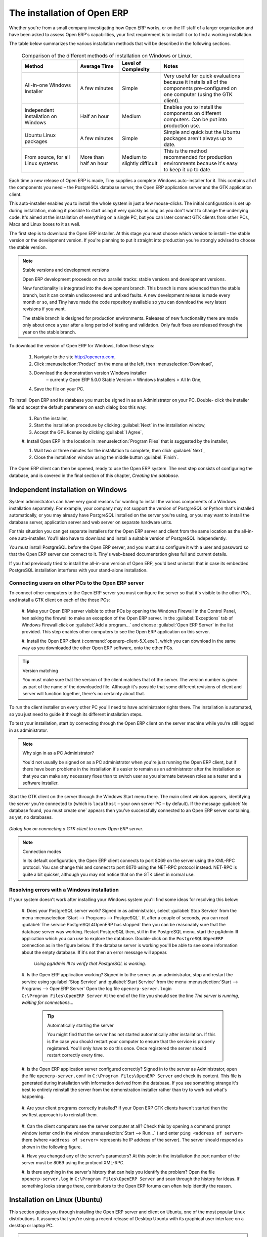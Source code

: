 
The installation of Open ERP
============================

Whether you're from a small company investigating how Open ERP works, or on the IT staff of a
larger organization and have been asked to assess Open ERP's capabilities, your first requirement
is to install it or to find a working installation.

The table below summarizes the various installation methods that will be described in the following
sections.

 .. csv-table:: Comparison of the different methods of installation on Windows or Linux.
   :header: "Method","Average Time","Level of Complexity","Notes"
   :widths: 20, 15, 15,30

   "All-in-one Windows Installer","A few minutes","Simple","Very useful for quick evaluations
   because it installs all of the components pre-configured on one computer (using the GTK client)."
   "Independent installation on Windows","Half an hour","Medium","Enables you to install the
   components on different computers. Can be put into production use."
   "Ubuntu Linux packages","A few minutes","Simple","Simple and quick but the Ubuntu packages
   aren't always up to date."
   "From source, for all Linux systems","More than half an hour","Medium to slightly
   difficult","This is the method recommended for production environments because it's easy to keep
   it up to date."

Each time a new release of Open ERP is made, Tiny supplies a complete Windows auto-installer for
it. This contains all of the components you need – the PostgreSQL database server, the Open ERP
application server and the GTK application client.

This auto-installer enables you to install the whole system in just a few mouse-clicks. The initial
configuration is set up during installation, making it possible to start using it very quickly as
long as you don't want to change the underlying code. It's aimed at the installation of everything
on a single PC, but you can later connect GTK clients from other PCs, Macs and Linux boxes to it as
well.

The first step is to download the Open ERP installer. At this stage you must choose which version
to install – the stable version or the development version. If you're planning to put it straight
into production you're strongly advised to choose the stable version.

.. index::
   single: Stable versions

.. note::  Stable versions and development versions

	Open ERP development proceeds on two parallel tracks: stable versions and development versions.

	New functionality is integrated into the development branch. This branch is more advanced than the
	stable branch, but it can contain undiscovered and unfixed faults. A new development release is
	made every month or so, and Tiny have made the code repository available so you can download the
	very latest revisions if you want.

	The stable branch is designed for production environments. Releases of new functionality there are
	made only about once a year after a long period of testing and validation. Only fault fixes are
	released through the year on the stable branch.

.. index::
   single: Open ERP Installation; Windows (All-in-One)
..

.. todo:: - update this below

To download the version of Open ERP for Windows, follow these steps:

	#. Navigate to the site http://openerp.com,

	#. Click :menuselection:`Product` on the menu at the left, then :menuselection:`Download`,

	#. Download the demonstration version Windows installer
	        – currently Open ERP 5.0.0 Stable Version > Windows Installers > All In One,

	#. Save the file on your PC.

To install Open ERP and its database you must be signed in as an Administrator on your PC. Double-
click the installer file and accept the default parameters on each dialog box this way:

	#. Run the installer,

	#. Start the installation procedure by clicking :guilabel:`Next` in the installation window,

	#. Accept the GPL license by clicking :guilabel:`I Agree`,

	#. Install Open ERP in the location in :menuselection:`Program Files` that is suggested by the
	installer,

	#. Wait two or three minutes for the installation to complete, then click :guilabel:`Next`,

	#. Close the installation window using the middle button :guilabel:`Finish`.

The Open ERP client can then be opened, ready to use the Open ERP system. The next step consists
of configuring the database, and is covered in the final section of this chapter, *Creating the
database.*

.. index::
   single: Open ERP Installation; Windows (Independent)
..

Independent installation on Windows
-----------------------------------

System administrators can have very good reasons for wanting to install the various components of a
Windows installation separately. For example, your company may not support the version of PostgreSQL
or Python that's installed automatically, or you may already have PostgreSQL installed on the server
you're using, or you may want to install the database server, application server and web server on
separate hardware units.

For this situation you can get separate installers for the Open ERP server and client from the same
location as the all-in-one auto-installer. You'll also have to download and install a suitable
version of PostgreSQL independently.

You must install PostgreSQL before the Open ERP server, and you must also configure it with a user
and password so that the Open ERP server can connect to it. Tiny's web-based documentation gives
full and current details.

If you had previously tried to install the all-in-one version of Open ERP, you'd best uninstall
that in case its embedded PostgreSQL installation interferes with your stand-alone installation.

Connecting users on other PCs to the Open ERP server
^^^^^^^^^^^^^^^^^^^^^^^^^^^^^^^^^^^^^^^^^^^^^^^^^^^^

To connect other computers to the Open ERP server you must configure the server so that it's
visible to the other PCs, and install a GTK client on each of the those PCs:

	#. Make your Open ERP server visible to other PCs by opening the Windows Firewall in the Control
	Panel, hen asking the firewall to make an exception of the Open ERP server. In the
	:guilabel:`Exceptions` tab of Windows Firewall click on :guilabel:`Add a program...` and choose
	:guilabel:`Open ERP Server` in the list provided. This step enables other computers to see the
	Open ERP application on this server.

	#. Install the Open ERP client (:command:`openerp-client-5.X.exe`), which you can download in the
	same way as you downloaded the other Open ERP software, onto the other PCs.

.. tip:: Version matching

	You must make sure that the version of the client matches that of the server. The version number is
	given as part of the name of the downloaded file. Although it's possible that some different
	revisions of client and server will function together, there's no certainty about that.

To run the client installer on every other PC you'll need to have administrator rights there. The
installation is automated, so you just need to guide it through its different installation steps.

To test your installation, start by connecting through the Open ERP client on the server machine
while you're still logged in as administrator.

.. note:: Why sign in as a PC Administrator?

	You'd not usually be signed on as a PC administrator when you're just running the Open ERP client,
	but if there have been problems in the installation it's easier to remain as an administrator after
	the installation so that you can make any necessary fixes than to switch user as you alternate
	between roles as a tester and a software installer.

Start the GTK client on the server through the Windows Start menu there. The main client window
appears, identifying the server you're connected to (which is \ ``localhost``\   – your own server
PC – by default). If the message :guilabel:`No database found, you must create one` appears then
you've successfully connected to an Open ERP server containing, as yet, no databases.


.. figure:: images/new_login_dlg.png
   :align: center

   *Dialog box on connecting a GTK client to a new Open ERP server.*

.. index::
   single: XML-RPC

.. note:: Connection modes

	In its default configuration, the Open ERP client connects to port 8069 on the server using the
	XML-RPC protocol. You can change this and connect to port 8070 using the NET-RPC protocol instead.
	NET-RPC is quite a bit quicker, although you may not notice that on the GTK client in normal use.

Resolving errors with a Windows installation
^^^^^^^^^^^^^^^^^^^^^^^^^^^^^^^^^^^^^^^^^^^^

If your system doesn't work after installing your Windows system you'll find some ideas for
resolving this below:

	#. Does your PostgreSQL server work? Signed in as administrator, select :guilabel:`Stop Service`
	from the menu :menuselection:`Start --> Programs --> PostgreSQL`.  If, after a couple of seconds,
	you can read :guilabel:`The service PostgreSQL4OpenERP has stopped` then you can be reasonably sure
	that the database server was working. Restart PostgreSQL then, still in the PostgreSQL menu, start
	the pgAdmin III application which you can use to explore the database. Double-click on the \
	``PostgreSQL4OpenERP``\  connection as in the figure below. If the database server is working
	you'll be able to see some information about the empty database. If it's not then an error message
	will appear.

            .. figure:: images/pgadmin_window.png
               :align: center
               :scale: 85

               *Using pgAdmin III to verify that PostgreSQL is working.*


	#. Is the Open ERP application working? Signed in to the server as an administrator, stop and
	restart the service using :guilabel:`Stop Service` and :guilabel:`Start Service` from the menu
	:menuselection:`Start --> Programs --> OpenERP Server`  Open the log file \ ``openerp-server.log``\
	in \ ``C:\Program Files\OpenERP Server``\   At the end of the file you should see the line  *The
	server is running, waiting for connections...*

                .. tip:: Automatically starting the server

	                You might find that the server has not started automatically after installation. If
	                this is the case you should restart your computer to ensure that the service is
	                properly registered. You'll only have to do this once. Once registered the server
	                should restart correctly every time.

	#. Is the Open ERP application server configured correctly? Signed in to the server as
	Administrator, open the file \ ``openerp-server.conf``\  in \
	``C:\Program Files\OpenERP Server``\  and check its content. This file is generated during
	installation with information derived from the database. If you see something strange it's best to
	entirely reinstall the server from the demonstration installer rather than try to work out what's
	happening.

	        .. figure:: images/terp_server_conf.png
	           :align: center
	           :scale: 80

	#. Are your client programs correctly installed? If your Open ERP GTK clients haven't started then
	the swiftest approach is to reinstall them.


	        .. figure:: images/cmd_prompt_ping.png
	           :align: center

	#. Can the client computers see the server computer at all? Check this by opening a command prompt
	window (enter \ ``cmd``\  in the window :menuselection:`Start --> Run...` ) and enter \ ``ping
	<address of server>``\  there (where \ ``<address of server>``\  represents he IP address of the
	server). The server should respond as shown in the following figure.

	#. Have you changed any of the server's parameters? At this point in the installation the port
	number of the server must be 8069 using the protocol XML-RPC.

	#. Is there anything in the server's history that can help you identify the problem? Open the file
	\ ``openerp-server.log``\  in \ ``C:\Program Files\OpenERP Server``\  and scan through the
	history for ideas. If something looks strange there, contributors to the Open ERP forums can often
	help identify the reason.


.. index::
   single: Open ERP Installation; Linux (Ubuntu)
..

Installation on Linux (Ubuntu)
------------------------------

This section guides you through installing the Open ERP server and client on Ubuntu, one of the
most popular Linux distributions. It assumes that you're using a recent release of Desktop Ubuntu
with its graphical user interface on a desktop or laptop PC.

.. note:: Other Linux distributions

	Installation on other distributions of Linux is fairly similar to installation on Ubuntu. Read this
	section of the book so that you understand the principles, then use the online documentation and
	the forums for your specific needs on another distribution.

For information about installation on other distributions, visit the documentation section by
following :menuselection:`Product --> Documentation`  on http://openerp.com. Detailed instructions
are given there for different distributions and releases, and you should also check if there are
more up to date instructions for the Ubuntu distribution as well.

Installation of Open ERP from packages
^^^^^^^^^^^^^^^^^^^^^^^^^^^^^^^^^^^^^^

At the time of writing this book, Ubuntu hadn't yet published packages for Open ERP, so this
section describes the installation of version 4.2 of Tiny ERP. This is very similar to Open ERP and
so can be used to test the software.

Here's a summary of the procedure:

	#. Start Synaptic Package Manager, and enter your root password as required.

	#. Check that the repositories \ ``main``\   \ ``universe``\  and \ ``restricted``\  are enabled.

	#. Search for a recent version of PostgreSQL, for example \ ``postgresql-8.3``\ then select it for
	installation along with its dependencies.

	#. Search for \ ``tinyerp``\  then select \ ``tinyerp-client``\  and \ ``tinyerp-server``\  for
	installation along with their dependencies. Click :guilabel:`Update Now` to install it all.

	#. Close Synaptic Package Manager.

Installing PostgreSQL results in a database server that runs and restarts automatically when the PC
is turned on. If all goes as it should with the tinyerp-server package then tinyerp-server will also
install, and restart automatically when the PC is switched on.

Start the Tiny/Open ERP GTK client by clicking its icon in the :menuselection:`Applications`  menu,
or by opening a terminal window and typing \ ``tinyerp-client``\  . The Open ERP login dialog box
should open and show the message :guilabel:`No database found you must create one!`.

Although this installation method is simple and therefore an attractive option, it's better to
install Open ERP using a version downloaded from http://openerp.com. The downloaded revision is
likely to be far more up to date than that available from a Linux distribution.

.. note:: Package versions

	Maintaining packages is a process of development, testing and publication that takes time. The
	releases in Open ERP (or Tiny ERP) packages are therefore not always the latest available. Check
	the version number from the information on the website before installing a package. If only the
	third figure differs (for example 5.0.1 instead of 5.0.2) then you may decide to install it because
	the differences may be minor – fault fixes rather than functionality changes between the package
	and the latest version.

Manual installation of the Open ERP server
^^^^^^^^^^^^^^^^^^^^^^^^^^^^^^^^^^^^^^^^^^

In this section you'll see how to install Open ERP by downloading it from the site
http://openerp.com, and how to install the libraries and packages that Open ERP depends on, onto a
desktop version of Ubuntu. Here's a summary of the procedure:

	#. Navigate to the page http://openerp.com with your web browser,

	#. Click :menuselection:`Downloads` on the left menu,

	#. Download the client and server files from the *Sources (Linux)* section into your home directory
	(or some other location if you've defined a different download area).

To download the PostgreSQL database and all of the other dependencies for Open ERP from packages:

	#. Start Synaptic Package Manager, and enter the root password as required.

	#. Check that the repositories \ ``main``\   \ ``universe``\  and \ ``restricted``\  are enabled.

	#. Search for a recent version of PostgreSQL (such as \ ``postgresql-8.3``\   then select it for
	installation along with its dependencies.

	#. Select \ ``python-xml``\   \ ``python-libxml2``\   \ ``python-libxslt1``\   \ ``python-
	psycopg2``\  ``python-tz``\   \ ``python-imaging``\   \ ``python-pyparsing``\   \ ``python-
	reportlab``\   \ ``graphviz``\  and its dependences, \ ``python-matplotlib``\  and its dependencies
	(some of which might already be installed), then click :guilabel:`Update Now` to install them.

.. index::
   single: Python

.. note::  Python programming language

	Python is the programming language that's been used to develop Open ERP. It's a dynamic, non-typed
	language that is object-oriented, procedural and functional. It comes with numerous libraries that
	provide interfaces to other languages and has the great advantage that it can be learnt in only a
	few days. It's the language of choice for large parts of NASA's, Google's and many other
	enterprises' code.

	For more information on Python, explore http://www.python.org.

Once all these dependencies and the database are installed, install the server itself by following
the steps below:

	#. Open a terminal window and change directory to wherever you downloaded the server source files.

	#. Decompress the file using the command \ ``tar xzf openerp-server.5.X.tar.gz``\

	#. Change directory: \ ``cd openerp-server-5.X``\

	#. Build the Open ERP server: \ ``python setup.py build``\

	#. Install the Open ERP server: \ ``sudo python setup.py install``\

Open a terminal window to start the server with the command \ ``sudo -i -u postgres openerp-
server``\  , which should result in a series of log messages as the server starts up. If the server
is correctly installed, the message  *[...] waiting for connections...* should show within 30
seconds or so, which indicates that the server is waiting for a client to connect to it.

.. figure:: images/terps_startup_log.png
   :align: center
   :scale: 95

.. index::
  single: Client; GTK
  single: Installation; GTK clients
..

Manual installation of Open ERP GTK clients
^^^^^^^^^^^^^^^^^^^^^^^^^^^^^^^^^^^^^^^^^^^

To install an Open ERP GTK client, follow the steps below:

	#. Install the \ ``xpdf``\  package using Ubuntu's Synaptic Package Manager.

	#. Open a terminal and change directory to wherever you downloaded the client file.

	#. Decompress the file using the command: \ ``tar xzf openerp-client.5.X.tar.gz``\

	#. Change directory: \ ``cd openerp-client-5.X``\

	#. Build the Open ERP client: \ ``python setup.py build``\

	#. Install the Open ERP client: \ ``sudo python setup.py install``\

.. tip:: Survey: Don't Cancel!

	When you start the GTK client for the first time, a dialog box appears asking for various details
	that are intended to help the Tiny company assess the prospective user base for its software.

	If you click the :guilabel:`Cancel` button, the window goes away – but Open ERP will ask the
	same questions again next time you start the client. It's best to click :guilabel:`OK`, even if you
	choose to enter no data, to prevent that window reappearing next time.

.. figure:: images/terp_client_startup.png
   :align: center

Open a terminal window to start the client using the command openerp-client. When you start the
client on the same Linux PC as the server you'll find that the default connection parameters will
just work without needing any change. The message :guilabel:`No database found, you must create
one!`  shows you that the connection to the server has been successful and you need to create a
database on the server.

Creating the database
^^^^^^^^^^^^^^^^^^^^^

You can connect other GTK clients over the network to your Linux server. Before you leave your
server, make sure you know its network address – either by its name (such as \
``mycomputer.mycompany.net``\  ) or its IP address (such as \ ``192.168.0.123``\  ).

.. index::
   single: Port

.. note:: Different networks

	Communications between an Open ERP client and server are based on standard protocols. You can
	connect Windows clients to a Linux server, or vice versa, without problems. It's the same for Mac
	versions of Open ERP – you can connect Windows and Linux clients and servers to them.

To install an Open ERP client on a computer under Linux, repeat the procedure shown earlier in this
section. You can connect different clients to the Open ERP server by modifying the connection
parameters on each client. To do that, click the :guilabel:`Change` button on the connection dialog
and set the following field as needed:

*  :guilabel:`Server` : \ ``name``\   or \ ``IP address``\   of the server over the network,

*  :guilabel:`Port` : the port, whose default is \ ``8069``\  ,

*  :guilabel:`Connection protocol` : \ ``XML-RPC``\  .


.. figure:: images/terp_client_server.png
   :align: center

   *Dialog box for defining connection parameters to the server.*

It's possible to connect the server to the client using a secure protocol to prevent other network
users from listening in, but the installation described here is for direct unencrypted connection.

If your Linux server is protected by a firewall you'll have to provide access to port \ ``8069``\
for users on other computers with Open ERP GTK clients.

.. index::
  single: Installation; eTiny web server
  single: Installation; Open ERP client-web server
..

Installation of an Open ERP web server
^^^^^^^^^^^^^^^^^^^^^^^^^^^^^^^^^^^^^^

Just as you installed a GTK client on a Linux server, you can also install the Open ERP client-web
server.
It's possible to install it from sources after installing its dependencies from packages as you did
with the Open ERP server,
but Tiny have provided a simpler way to do this for eTiny – using a system known as ez_setup.

Before proceeding, confirm that your Open ERP installation is functioning correctly with a GTK
client.
If it's not you'll need to go back now and fix it, because you need to be able to use it fully for
the next stages.

To install client-web:

	#. From Synaptic Package Manager install \ ``build-essential,``\  and then check that \ ``python-
	matplotlib``\  and \ ``python-imaging``\  are installed (which they should have been during the
	installation of the server).

	#. Now download the web framework directly to your download directory by entering :command:`wget
	http://www.turbogears.org/download/tgsetup.py`.

	#. Run the installer using :command:`python tgsetup.py`.

	#. Finally, install eTiny by entering the command :command:`sudo easy_install eTiny`.

.. note:: Ez tool

	Ez is the packaging system used by Python. It enables the installation of programs as required just
	like the packages used by a Linux distribution. The software is downloaded across the network and
	installed on your computer by ez_install.

	ez_setup is a small program that installs ez_install automatically.

The Open ERP Web server connects to the Open ERP server in the same way as an Open ERP client
using the NET-RPC protocol. Its default configuration corresponds to that of the Open ERP server
you've just installed, so should connect directly at startup.

	#. At the same console as you've just been using, go to the Openerp web directory by typing
	:command:`cd openerp-web-5.X`.

	#. At a terminal window type :command:`start-openerp-web` to start the Open ERP Web server.

.. figure:: images/web_welcome.png
   :align: center

You can verify the installation by opening a web browser on the server and navigating to
http://localhost:8080 to connect to eTiny as shown in the figure below. You can also test this from
another computer connected to the same network if you know the name or IP address of the server over
the network – your browser should be set to http://<server_address>:8080 for this.

Verifying your Linux installation
^^^^^^^^^^^^^^^^^^^^^^^^^^^^^^^^^

.. index::
   single: pgAdmin III
..

You've used default parameters so far during the installation of the various components.
If you've had problems, or you just want to set this up differently,
the following points provide some indicators about how you can configure your installation.

.. tip:: **psql** and **pgAdmin** tools

	psql is a simple client, executed from the command line, that's delivered with PostgreSQL. It
	enables you to execute SQL commands on your Open ERP database.

	If you prefer a graphical utility to manipulate your database directly you can install pgAdmin III
	(it is commonly installed automatically with PostgreSQL on a windowing system, but can also be
	found at \ ``http://www.pgadmin.org/`` \ ).

#. The PostgreSQL database starts automatically and listens locally on port 5432 as standard: check
this by entering \ ``sudo netstat -anpt``\  t a terminal to see if port 5432 is visible there.

#. The database system has a default role of \ ``postgres``\   accessible by running under the Linux
postgres user: check this by entering \ ``sudo su postgres -c psql``\  at a terminal to see the psql
startup message – then type \ ``\q``\  to quit the program.

#. Start the Open ERP server from the postgres user (which enables it to access the PostgreSQL
database) by typing \ ``sudo su postgres -c tinyerp-server.``\

#. If you try to start the Open ERP server from a terminal but get the message ``socket.error: (98,
'Address already in use')`` then you might be trying to start Open ERP hile an instance of
Open ERP is already running and using the sockets that you've defined (by default 8069 and 8070).
If that's a surprise to you then you may be coming up against a previous installation of Open ERP
or Tiny ERP, or something else sing one or both of those ports. Type \ ``sudo netstat -anpt``\  to
discover what is running there, and record the PID. You can check that the PID orresponds to a
program you can dispense with by typing \ ``ps aux | grep <PID>``\   and you can then stop the
program from running by typing \ ``sudo kill <PID>``\   You need additional measures to stop it from
restarting when you restart the server.

#. The Open ERP server has a large number of configuration options. You can see what they are by
starting the server with the argument \ ``–help``\   By efault the server configuration is stored
in the file \ ``.terp_serverrc``\  in the user's home directory (and for the postgres user that
directory is \ ``/var/lib/postgresql``\  .

#. You can delete the configuration file to be quite sure that the Open ERP server is starting with
just the default options. It is quite common for an upgraded system to behave badly because a new
version server cannot work with options from a previous version. When the server starts without a
configuration file it will write a new one once there is something non-default to write to it – it
will operate using defaults until then.

#. To verify that the system works, without becoming entangled in firewall problems, you can start
the Open ERP client from a second terminal window on the server computer (which doesn't pass
through the firewall). Connect using the XML-RPC protocol on port 8069 or NET-RPC on port 8070. The
server can use both ports simultaneously. The window displays the log file when the client is
started this way.

#. The client configuration is stored in the file \ ``.terprc``\  in the user's home directory.
Since a GTK client can be started by any user, each user would have their setup defined in a
configuration file in their own home directory.

#. You can delete the configuration file to be quite sure that the Open ERP client is starting with
just the default options. When the client starts without a configuration file it will write a new
one for itself.

#. The eTiny web server uses the NET-RPC protocol. If a GTK client works but eTiny doesn't then the
problem is either with the NET-RPC port or with eTiny itself, and not with the Open ERP server.

.. hint:: One server for several companies

	You can start several Open ERP application servers on one physical computer server by using
	different ports. If you have defined multiple database roles in PostgreSQL, each connected through
	an Open ERP instance to a different port, you can simultaneously serve many companies from one
	physical server at one time.

.. Copyright © Open Object Press. All rights reserved.

.. You may take electronic copy of this publication and distribute it if you don't
.. change the content. You can also print a copy to be read by yourself only.

.. We have contracts with different publishers in different countries to sell and
.. distribute paper or electronic based versions of this book (translated or not)
.. in bookstores. This helps to distribute and promote the Open ERP product. It
.. also helps us to create incentives to pay contributors and authors using author
.. rights of these sales.

.. Due to this, grants to translate, modify or sell this book are strictly
.. forbidden, unless Tiny SPRL (representing Open Object Press) gives you a
.. written authorisation for this.

.. Many of the designations used by manufacturers and suppliers to distinguish their
.. products are claimed as trademarks. Where those designations appear in this book,
.. and Open Object Press was aware of a trademark claim, the designations have been
.. printed in initial capitals.

.. While every precaution has been taken in the preparation of this book, the publisher
.. and the authors assume no responsibility for errors or omissions, or for damages
.. resulting from the use of the information contained herein.

.. Published by Open Object Press, Grand Rosière, Belgium

